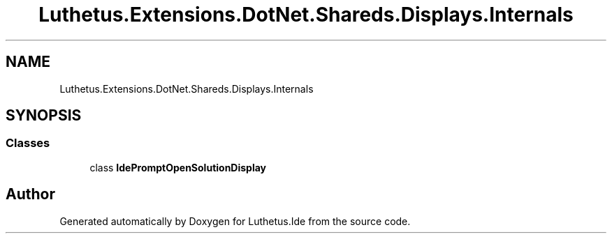 .TH "Luthetus.Extensions.DotNet.Shareds.Displays.Internals" 3 "Version 1.0.0" "Luthetus.Ide" \" -*- nroff -*-
.ad l
.nh
.SH NAME
Luthetus.Extensions.DotNet.Shareds.Displays.Internals
.SH SYNOPSIS
.br
.PP
.SS "Classes"

.in +1c
.ti -1c
.RI "class \fBIdePromptOpenSolutionDisplay\fP"
.br
.in -1c
.SH "Author"
.PP 
Generated automatically by Doxygen for Luthetus\&.Ide from the source code\&.
